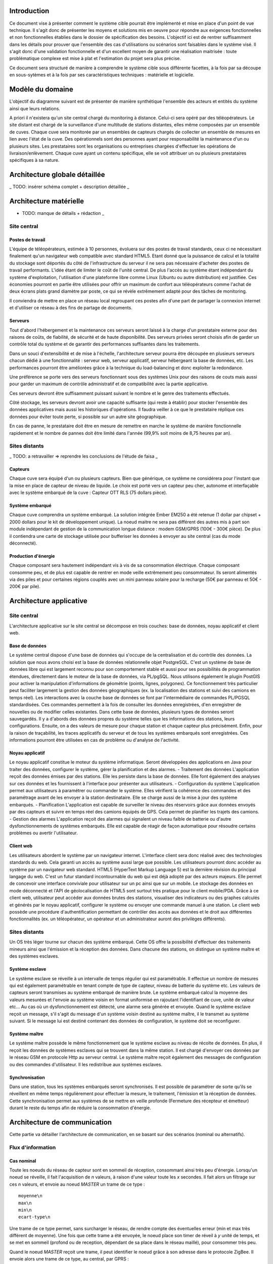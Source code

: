 Introduction
#############

Ce document vise à présenter comment le système cible pourrait être implémenté et mise en place d'un point de vue technique. Il s'agit donc de présenter les moyens et solutions mis en oeuvre pour répondre aux exigences fonctionnelles et non fonctionnelles établies dans le dossier de spécification des besoins. L'objectif ici est de rentrer suffisamment dans les détails pour prouver que l'ensemble des cas d'utilisations ou scénarios sont faisables dans le système visé. Il s'agit donc d'une validation fonctionnelle et d'un excellent moyen de garantir une réalisation maitrisée : toute problématique complexe est mise à plat et l'estimation du projet sera plus précise.

Ce document sera structuré de manière à comprendre le système cible sous différente facettes, à la fois par sa découpe en sous-sytèmes et à la fois par ses caractéristiques techniques : matérielle et logicielle. 

Modèle du domaine
##################

L'objectif du diagramme suivant est de présenter de manière synthétique l'ensemble des acteurs et entités du système ainsi que leurs relations.

.. image:: images/modele_domaine.png

A priori il n'existera qu'un site central chargé du monitoring à distance. Celui-ci sera opéré par des téléopérateurs.
Le site distant est chargé de la surveillance d'une multitude de stations distantes, elles même composées par un ensemble de cuves.
Chaque cuve sera monitorée par un ensembles de capteurs chargés de collecter un ensemble de mesures en lien avec l'état de la cuve.
Des opérationnels sont des personnes ayant pour responsabilité la maintenance d'un ou plusieurs sites.
Les prestataires sont les organisations ou entreprises chargées d'effectuer les opérations de livraison/enlèvement. Chaque cuve ayant un contenu spécifique, elle se voit attribuer un ou plusieurs prestataires spécifiques à sa nature.

Architecture globale détaillée 
################################

_ TODO: insérer schéma complet + description détaillée _

Architecture matérielle
########################

- TODO: manque de détails + rédaction _

Site central
==============

Postes de travail
------------------

L'équipe de téléopérateurs, estimée à 10 personnes, évoluera sur des postes de travail standards, ceux ci ne nécessitant finalement qu'un navigateur web compatible avec standard HTML5. Etant donné que la puissance de calcul et la totalité du stockage sont déportés du côté de l'infrastructure du serveur il ne sera pas nécessaire d'acheter des postes de travail performants. L'idée étant de limiter le coût de l'unité central. De plus l'accès au système étant indépendant du système d'exploitation, l'utilisation d'une plateforme libre comme Linux (Ubuntu ou autre distribution) est justifiée. Ces économies pourront en partie être utilisées pour offrir un maximum de confort aux téléopérateurs comme l'achat de deux écrans plats grand diamètre par poste, ce qui se révèle extrêmement adapté pour des tâches de monitoring.

Il conviendra de mettre en place un réseau local regroupant ces postes afin d'une part de partager la connexion internet et d'utiliser ce réseau à des fins de partage de documents.

Serveurs
---------

Tout d'abord l'hébergement et la maintenance ces serveurs seront laissé à la charge d'un prestataire externe pour des raisons de coûts, de fiabilité, de sécurité et de haute disponibilité.
Des serveurs privées seront choisis afin de garder un contrôle total du système et de garantir des performances suffisantes dans les traitements. 

Dans un souci d'extensibilité et de mise à l'échelle, l'architecture serveur pourra être découpée en plusieurs serveurs chacun dédié à une fonctionnalité : serveur web, serveur applicatif, serveur hébergeant la base de données, etc. Les performances pourront être améliorées grâce à la technique du load-balancing et donc exploiter la redondance.

Une préférence se porte vers des serveurs fonctionnant sous des systèmes Unix pour des raisons de couts mais aussi pour garder un maximum de contrôle administratif et de compatibilité avec la partie applicative.

Ces serveurs devront être suffisamment puissant suivant le nombre et le genre des traitements effectués. 

Côté stockage, les serveurs devront avoir une capacité suffisante (qui reste à établir) pour stocker l'ensemble des données applicatives mais aussi les historiques d'opérations. Il faudra veiller à ce que le prestataire réplique ces données pour éviter toute perte, si possible sur un autre site géographique. 

En cas de panne, le prestataire doit être en mesure de remettre en marche le système de manière fonctionnelle rapidement et le nombre de pannes doit être limité dans l'année (99,9% soit moins de 8,75 heures par an).

Sites distants
===============

_ TODO: a retravailler => reprendre les conclusions de l'étude de faisa _ 

Capteurs
---------

Chaque cuve sera équipé d'un ou plusieurs capteurs. Bien que générique, ce système ne considérera pour l'instant que la mise en place de capteur de niveau de liquide.
Le choix est porté vers un capteur peu cher, autonome et interfaçable avec le système embarqué de la cuve :  Capteur OTT RLS (75 dollars pièce).

Système embarqué
------------------

Chaque cuve comprendra un système embarqué. La solution intégrée Ember EM250 a été retenue (1 dollar par chipset + 2000 dollars pour le kit de développement unique).
La noeud maitre ne sera pas différent des autres mis à part son module indépendant de gestion de la communication longue distance : modem GSM/GPRS (100€ - 300€ pièce).
De plus il contiendra une carte de stockage utilisée pour bufferiser les données à envoyer au site central (cas du mode déconnecté).

Production d'énergie
----------------------

Chaque composant sera hautement indépendant vis à vis de sa consommation électrique. Chaque composant consomme peu, et de plus est capable de rentrer en mode veille extrêmement peu consommateur.
Ils seront alimentés via des piles et pour certaines régions couplés avec un mini panneau solaire pour la recharge (50€ par panneau et 50€ - 200€ par pile).

Architecture applicative
#########################

Site central
=============

L'architecture applicative sur le site central se décompose en trois couches: base de données, noyau applicatif et client web.

Base de données
-----------------

Le système central dispose d'une base de données qui s'occupe de la centralisation et du contrôle des données.
La solution que nous avons choisi est la base de données relationnelle objet PostgreSQL. C'est un système de base de données libre qui est largement reconnu pour son comportement stable et aussi pour ses possibilités de programmation étendues, directement dans le moteur de la base de données, via PL/pgSQL. Nous utilisons également le plugin PostGIS pour activer la manipulation d'informations de géométrie (points, lignes, polygones). Ce fonctionnement très particulier peut faciliter largement la gestion des données géographiques (ex. la localisation des stations et suivi des camions en temps réel). 
Les interactions avec la couche base de données se font par l'intermédiaire de commandes PL/PGSQL standardisées. Ces commandes permettent à la fois de consulter les données enregistrées, d'en enregistrer de nouvelles ou de modifier celles existantes.
Dans cette base de données, plusieurs types de données seront sauvegardés. Il y a d'abords des données propres du système telles que les informations des stations, leurs configurations. Ensuite, on a des valeurs de mesure pour chaque station et chaque capteur plus précisément. Enfin, pour la raison de traçabilité, les traces applicatifs du serveur et de tous les systèmes embarqués sont enregistrées. Ces informations pourront être utilisées en cas de problème ou d'analyse de l'activité.

Noyau applicatif
-------------------

Le noyau applicatif constitue le moteur du système informatique.
Seront développées des applications en Java pour traiter des données, configurer le système, gérer la planification et des alarmes. 
- Traitement des données
L'application reçoit des données émises par des stations. Elle les persiste dans la base de données. Elle font également des analyses sur ces données et les fournissent à l'interface pour présenter aux utilisateurs.	
- Configuration du système
L'application permet aux utilisateurs à paramétrer ou commander le système.  Elles vérifient la cohérence des commandes et des paramétrage avant de les envoyer à la station destinataire. Elle se charge aussi de la mise à jour des système embarqués.
- Planification
L'application est capable de surveiller le niveau des réservoirs grâce aux données envoyés par des capteurs et suivre en temps réel des camions équipés de GPS. Cela permet de planifier les trajets des camions.
- Gestion des alarmes
L'application reçoit des alarmes qui signalent un niveau faible de batterie ou d'autre dysfonctionnements de systèmes embarqués. Elle est capable de réagir de façon automatique pour résoudre certains problèmes ou avertir l'utilisateur.

Client web
------------

Les utilisateurs abordent le système par un navigateur internet.
L'interface client sera donc réalisé avec des technologies standards du web. Cela garanti un accès au système aussi large que possible. Les utilisateurs pourront donc accéder au système par un navigateur web standard. HTML5 (HyperText Markup Language 5) est la dernière révision du principal langage du web. C'est un futur standard incontournable du web qui est déjà adopté par des acteurs majeurs. Elle permet de concevoir une interface conviviale pour utilisateur sur un pc ainsi que sur un mobile. Le stockage des données en mode déconnecté et l'API de géolocalisation de HTML5 sont surtout très pratique pour le client mobile/PDA.
Grâce à ce client web, utilisateur peut accéder aux données brutes des stations, visualiser des indicateurs ou des graphes calculés et générés par le noyau applicatif, configurer le système ou envoyer une commande manuel à une station. Le client web possède une procédure d'authentification permettant de contrôler des accès aux données et le droit aux différentes fonctionnalités (ex. un téléopérateur, un opérateur et un administrateur auront des privilèges différents).

Sites distants
===============

Un OS très léger tourne sur chacun des système embarqué. Cette OS offre la possibilité d'effectuer des traitements mineurs ainsi que l'émission et la réception des données. Dans chacune des stations, on distingue un système maître et des systèmes esclaves.

Système esclave
------------------

Le système esclave se réveille à un intervalle de temps régulier qui est paramétrable. Il effectue un nombre de mesures qui est également paramétrable en tenant compte de type de capteur, niveau de batterie du système etc. Les valeurs de capteurs seront transmises au système embarqué de manière brute. Le système embarqué calcul la moyenne des valeurs mesurées et l'envoie au système voisin en format uniformisé en rajoutant l'identifiant de cuve, unité de valeur etc... Au cas où un dysfonctionnement est détecté, une alarme sera générée et envoyée.
Quand le système esclave reçoit un message, s'il s'agit du message d'un système voisin destiné au système maître, il le transmet au système suivant. Si le message lui est destiné contenant des données de configuration, le système doit se reconfigurer.

Système maître
---------------

Le système maître possède le même fonctionnement que le système esclave au niveau de récolte de données. En plus, il reçoit les données de systèmes esclaves qui se trouvent dans la même station. Il est chargé d'envoyer ces données par le réseau GSM en protocole Http au serveur central.
Le système maître reçoit également des messages de configuration ou des commandes d'utilisateur. Il les redistribue aux systèmes esclaves.

Synchronisation
----------------

Dans une station, tous les systèmes embarqués seront synchronisés. Il est
possible de paramétrer de sorte qu'ils se réveillent en même temps régulièrement
pour effectuer la mesure, le traitement, l'émission et la réception de données.
Cette synchronisation permet aux systèmes de se mettre en veille profonde
(Fermeture des récepteur et émetteur) durant le reste du temps afin de réduire
la consommation d'énergie.


Architecture de communication
#############################

Cette partie va détailler l'architecture de communication, en se basant sur des
scénarios (nominal ou alternatifs).

Flux d'information
===================

Cas nominal
-------------

Toute les noeuds du réseau de capteur sont en sommeil de réception, consommant ainsi très peu d'énergie.
Lorsqu'un noeud se réveille, il fait l'acquisition de *n* valeurs, à raison
d'une valeur toute les *x* secondes.  Il fait alors un filtrage sur ces *n*
valeurs, et envoie au noeud *MASTER* un trame de ce type : ::

    moyenne\n
    max\n
    min\n
    ecart-type\n 

Une trame de ce type permet, sans surcharger le réseau, de rendre compte des
éventuelles erreur (min et max très différent de moyenne). Une fois que cette
trame a été envoyée, le noeud place son timer de réveil à *y* unité de temps, et
se met en sommeil (profond ou de reception, dépendant de sa place dans le réseau
maillé), pour consommer très peu.

Quand le noeud *MASTER* reçoit une trame, il peut identifier le noeud grâce à
son adresse dans le protocole ZigBee. Il envoie alors une trame de ce type, au
central, par GPRS : ::

    <SiteData id=iiii>
        <Sensor id=xxxx>
            <Record time=kkkk>
                <avg> yyyy </avg>
                <max> zzzz </max>
                <min> uuuu </min>
                <sdev> vvvv </sdev>
            </Record>
        </Sensor>
    </SiteData>

Le noeud *MASTER*, pour plus d'efficacité, procède par fenêtre de temps pour
l'envoie par GPRS. Ainsi, il attend de collecter quelque trames (le temps
pendant lequel le noeud *MASTER* attend de recevoir des trames étant
paramétrable) avant d'envoyer d'un coup tous les enregistrement.

Les raison justifiant ce comportement sont l'efficacité, et la consommation en
énergie. En effet, tout d'abord, plus nous avons de données à envoyer, plus une
compression des données sera efficace, ce qui réduira la bande passante à
utiliser, qui est un composant critique, d'autant plus que les données sont sous
format XML, donc supportant très bien la compression : pour un fichier d'environ
15000 mesure (````record````) encodé dans le format XML ci-dessus, le fichier
brut fait 1.5Mo, alors qu'il le fait plus que 60Ko une fois compressé en bzip2.
Ensuite, le coup de mise en route d'un connexion GPRS est probablement important
en terme de calcul, d'émission radio, et donc de consommation.

Cas alternatifs
----------------

Panne temporaire de réseau GPRS
    Si le noeud *MASTER* a une panne temporaire de réseau GPRS, il stocke dans une mémoire de masse les données reçues par le noeud. Il ne sera pas nécessaire d'avoir une mémoire de masse trop importante, puisque les données ne sont en fait que collectés assez rarement, et, une fois compressées, prennent peu de place en mémoire.

Envoie d'une commande de changement de paramètre
    Lorsque le site central désire changer un paramètre à distance sur un noeud, il envoie une trame respectant ce format : ::

        <ParamChange>
            <Node id=xxxx>
                <Key>yyyy</Key>
                <Value>zzzz</Value>
            </Node>
        </ParamChange>

    
    Il est ainsi possible de changer les paramètre pour plusieurs capteurs à la
    fois, au sein d'un même site.


Mise à jour système
    Lorsque le site central désire changer le système d'un des noeuds, il envoie
    une trame respectant ce format : ::

        <SystemUpdate>
            <Node id=xxxx>
                <Data version=xxxx>
                    hfjOW+n70kqDj9vyHBMTVX1mNaQFUfnsUZ/Kaoo6M2sKOYE+aMAdo
                    VSea426VvtR+pggWk0mirulRRxY+aVqXn6ql3+lShV1ABiPnvaUn/
                    ZA7JdQEH6GiMw/FpNb63Z+j4+LYx8sqKOfXuW5YF70a+tuuKkiUCP
                    /FYP7o79whAqVsE3n+FP6mJkCyAZQbr+7EenOhktvCZHy83e1a/0w
                    Xa40Fdcv9YI9OTG7Fy8rF0nB1SJZ5WQ10EwHhISWxqLxNx7tn5KaF
                    B57xvhSQmLni/A8VMzT+wCcr6VEUo0pD8SzqbYEfVrhCY7jG1Wksd
                    mA0WpuOr5aHtL43X3OosVZ6Lcwtj/nYMCVVLQhaE9+Pt0W173A+bF
                    3j95FmtMf9aU/reXNx++yFANxSe1o43gu/qDRuT6AF02hX9YWVsaW
                    F/VeblQPLtcxSgFVeggLPIteIcRJBbiFgXmMqIJN0Xv2w8ZMKy6bN
                    MCvKtncT2/tgSKGzIGsvh7GkrzuDDvVEV8HrAfBhqklkbrWVscyRx
                    JTvWVwm3sL97MbPVQhPGtuCPLvxlgci4mhzP8QtYGLs/V6VK44oa4
                    QnY9Pee53aaqA7QbgIal6GOg7oYtf24u63pZYa44d7NHol88eXt+L
                    F1kKnvFhzaqVkn04il895R3Ta+NS6WmHHDa3DQYXc7Bphs3MLs0yM
                    dBNJMRXCk+9X/vpUuPLyH5H+lTPvWWqH3m6oBSbZHMPid8pUbxQIH
                    NP0JsvSv9dt27goPR3jSvhAtY6XtfXa3Y7t8NKNY1YDs51d6dwwuc
                    6oAjc4FA1JSCWDZFc4UwnJUCOOTwDlLG7XuVvDOH+BBscD3NmhuPN
                    nhnGJGj6ReDAzSzTXic0qNGROsSwravfvL2dB15jZAc1q+PqPVa2j
                </Data>
                <CheckSum type='SHA-512'>
                    b4c4cef348831c6a623fa395a3dbb47966972d33220b66ef2629d
                </CheckSum>
            </Node>
        </SystemUpdate>


    La partie entre les balises <Data> est encodée en base 64, permettant de
    transmettre des données binaires sous forme de texte. Un checksum est fourni
    pour vérifier l'intégrité des données, une mise à jour de ce type étant
    critique. Si les sommes de contrôle diffère, la mise à jour ne sera bien sûr
    pas appliquée.

Problématique sur la sécurité
##############################

L'accès à l'application de monitoring se fera exclusivement via une interface web. Pour restreindre l'accès, les personnes habilitées à l'utiliser devront s'authentifier. De plus des rôles d'utilisateur seront mis en place pour limiter l'accès aux fonctionnalités uniquement (ex. certains téléopérateurs auront pour rôle la surveillance mais ne pourront pas accèder aux interfaces de mise à jour et configuration du site distant).

Les données stockées seront protégées de tout piratage. Cette problématique est déportée du côté du prestataire choisi. Il en va de même sur l'intégrité des données, le prestataire garantira une absence de pertes de données. 

Les communications longues distances seront cryptées par l'utilisation d'un canal sécurisé basé sur le protocole SSH. Le site central ne pourra donc pas recevoir de données autre que les sites distants ou d'utilisateurs identidiés. De la même manière aucune intrusion ne sera possible sur le réseau interne des stations distantes. Les communications seront cryptées par le système embarqué. On limitera ainsi les possibilités de piratage des sites distants qui pourraient avoir des conséquences graves.

Problématique de mise à l'échelle
##################################

Le système prévu sera 10 fois plus important que l'existant scandinave, soit :

* 100 sites distants x 10 = 1000 sites distants
* 1000 sites distants x 10 cuves = 10000 cuves

Les infrastructures matérielles seront capables de supporter à la fois les flux de données en transit sur les réseaux internes aux stations et sur les réseaux GRPS. 

De plus côté site central, le serveur web d'agrégation des données sera suffisamment puissant pour traiter l'ensemble des requêtes. De plus il devra garantir une très haute disponibilité par la mise en place de système de réplication en cas de pannes. Concernant les données stockées, le système sera capable de stocker des données sur une échelle de temps d'au moins deux ans.

Bien que prévu pour ces limites, le système pourra facilement être remis à l'échelle. D'une part l'ensemble de la conception est basé sur la généricité et l'indépendance par apport à son objectif métier. D'autre part les systèmes nécessitant la mise à l'échelle sont concentrées en certains points (serveur de base données, serveurs web, réplication, réseaux, etc.). L'intégration de nouveaux sites distants ou l'ajout de nouvelles cuves ou par extension tout autre système de surveillance se feront sans réels challenge techniques. Les connaissances acquises lors des projets de déploiement sur sites seront exploitées afin de faciliter la répétition de cette opération. 

Analyse de la complexité
##########################

L'architecture technique ayant était désormais détaillée il est important de mettre en avant les points qui devront être en priorité étudiés plus en profondeur car complexes et source de problèmes. L'objectif est d'identifier clairement les sous-systèmes et de les découper en problématiques simples. Cette analyse est primordial pour estimer les charges et les coûts au plus juste.

Parmi les points problématiques et qui devront nécessiter une attention plus particulière :

* Le développement des applicatifs sur le matériel embarqué. A chaque fois il s'agit de solution tout en un livré par des fournisseurs qui proposent bien souvent des toolkits spécifiques qu'il faut s'approprier et s'assurer de leur maitrise et de leur flexibilité par rapport aux besoins visés.
* Côté site central, le développement applicatif sera conséquent et donc nécessitera un découpage en sous-projet. Un effort important devra être apporté pour garder une cohérence dans le développement et suivre une politique de réutilisation
* La mise à l'échelle  devra être prouvée formellement afin de vérifier que les capacités du système soient suffisantes par rapport à un fonctionnement plein régime à travers l'Europe. 
* Les consommations réelles des matériels embarqués devront être calculés précisément pour plus de précision dans leur autonomie
* Ce projet étant un système complexe, composés de plusieurs sous-systèmes hétérogènes, il conviendra de préciser un plan d'action et des bonnes pratiques pour que l'intégration entre les composants se fassent avec peu d'effort
* Le déploiement de la solution sur un site pilote devra être pensé au plus tôt pour effectuer les ajustements éventuels avant de passer à une systématisation des déploiement à travers l'Europe

Bilan
#######

Cette analyse technique nous permet de nous conforter dans la faisabilité d'un tel projet. Elle a permis de mettre en évidence que la solution cible permettra de satisfaire l'ensemble des besoins fonctionnels et non fonctionnels. Elle est de plus suffisante pour établir avec une assez bonne précision le périmètre du projet en termes de délais et de coûts. Enfin, cette approche technique a permis de mettre en évidence les sous-systèmes potentiels qui pourraient être extraits. Ces sous-systèmes sont à la fois un moyen d'aplanir et contrôler toute complexité relevée et un excellent point de départ de pour établir un découpage plus fin du projet dans son ensemble.





